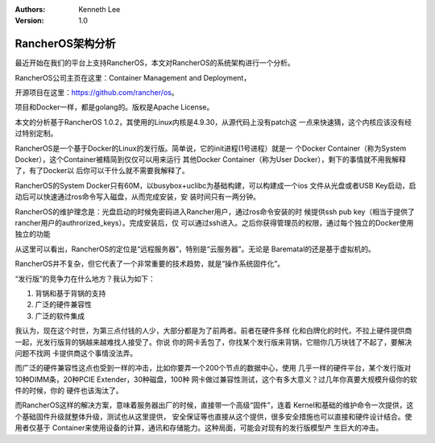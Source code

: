 .. Kenneth Lee 版权所有 2017-2020

:Authors: Kenneth Lee
:Version: 1.0

RancherOS架构分析
******************

最近开始在我们的平台上支持RancherOS，本文对RancherOS的系统架构进行一个分析。

RancherOS公司主页在这里：Container Management and Deployment，

开源项目在这里：https://github.com/rancher/os。

项目和Docker一样，都是golang的。版权是Apache License。

本文的分析基于RancherOS 1.0.2，其使用的Linux内核是4.9.30，从源代码上没有patch这
一点来快速猜，这个内核应该没有经过特别定制。

RancherOS是一个基于Docker的Linux的发行版。简单说，它的init进程(1号进程）就是一
个Docker Container（称为System Docker），这个Container被精简到仅仅可以用来运行
其他Docker Container（称为User Docker），剩下的事情就不用我解释了，有了Docker以
后你可以干什么就不需要我解释了。

RancherOS的System Docker只有60M，以busybox+uclibc为基础构建，可以构建成一个ios
文件从光盘或者USB Key启动，启动后可以快速通过ros命令写入磁盘，从而完成安装，安
装时间只有一两分钟。

RancherOS的维护理念是：光盘启动的时候免密码进入Rancher用户，通过ros命令安装的时
候提供ssh pub key（相当于提供了rancher用户的authrorized_keys）。完成安装后，仅
可以通过ssh进入。之后你获得管理员的权限，通过每个独立的Docker使用独立的功能

从这里可以看出，RancherOS的定位是“远程服务器”，特别是“云服务器”。无论是
Barematal的还是基于虚拟机的。

RancherOS并不复杂，但它代表了一个非常重要的技术趋势，就是“操作系统固件化”。

“发行版”的竞争力在什么地方？我认为如下：

1. 背锅和基于背锅的支持

2. 广泛的硬件兼容性

3. 广泛的软件集成

我认为，现在这个时世，为第三点付钱的人少，大部分都是为了前两者。前者在硬件多样
化和白牌化的时代，不拉上硬件提供商一起，光发行版背的锅越来越难找人接受了。你说
你的网卡丢包了，你找某个发行版来背锅，它赔你几万块钱了不起了，要解决问题不找网
卡提供商这个事情没法弄。

而广泛的硬件兼容性这点也受到一样的冲击，比如你要弄一个200个节点的数据中心，使用
几乎一样的硬件平台，某个发行版对10种DIMM条，20种PCIE Extender，30种磁盘，100种
网卡做过兼容性测试，这个有多大意义？过几年你真要大规模升级你的软件的时候，你的
硬件也该淘汰了。

而RancherOS这样的解决方案，意味着服务器出厂的时候，直接带一个高级“固件”，连着
Kernel和基础的维护命令一次提供，这个基础固件升级就整体升级，测试也从这里提供，
安全保证等也直接从这个提供，很多安全措施也可以直接和硬件设计结合。使用者仅基于
Container来使用设备的计算，通讯和存储能力。这种局面，可能会对现有的发行版模型产
生巨大的冲击。

